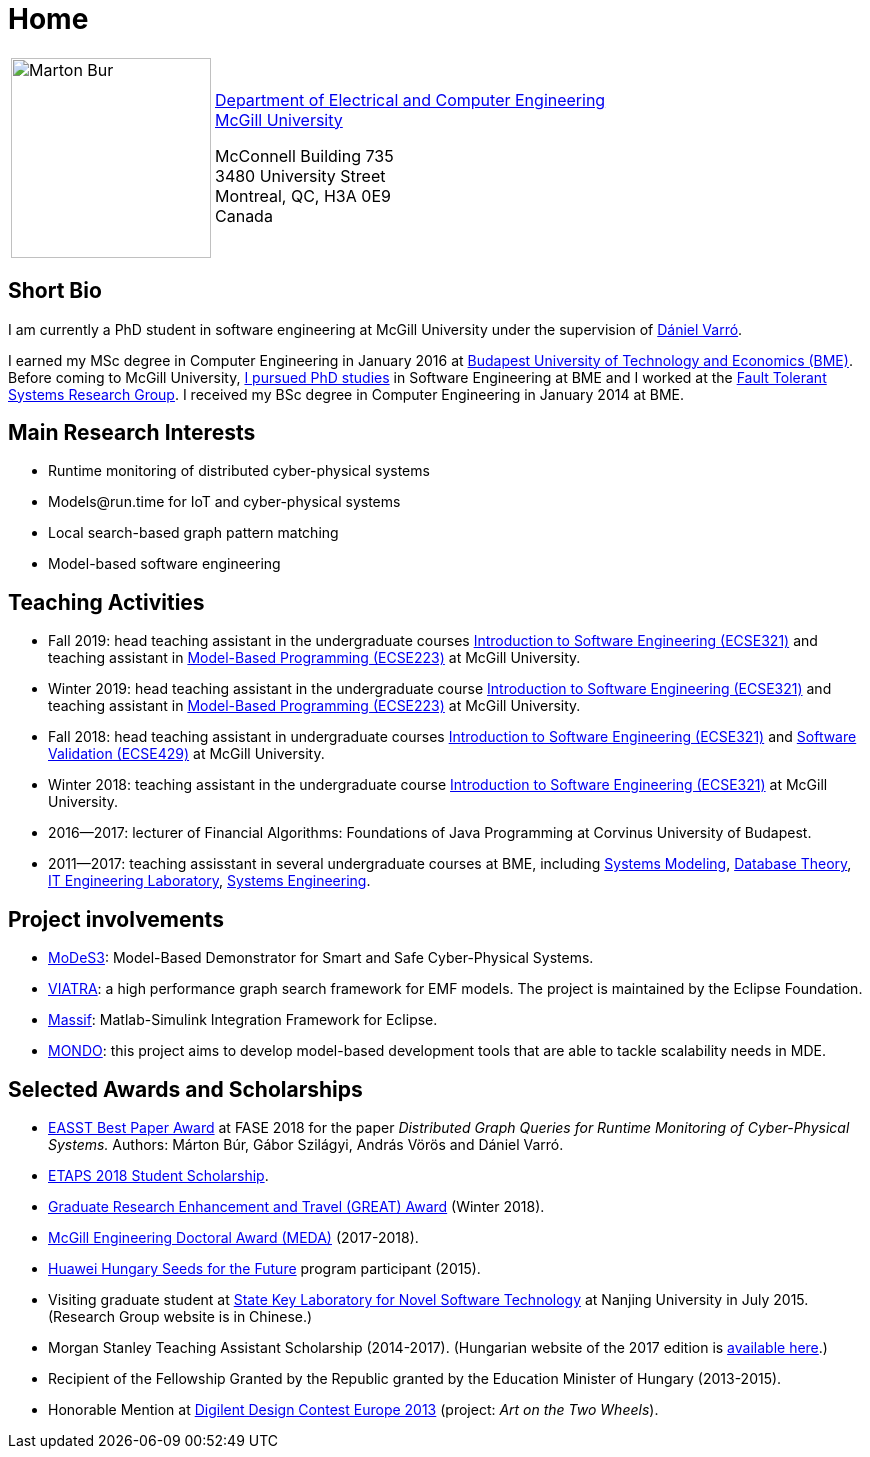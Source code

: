:page-layout: home
:page-permalink: /
= Home
:uri-mcgill: https://www.mcgill.ca/
:uri-ece: https://www.mcgill.ca/ece/


[cols="x,2x", options="none"]
|================

|image:images/marton-bur.png[Marton Bur, width="200px"] 
|{uri-ece}[Department of Electrical and Computer Engineering] +
{uri-mcgill}[McGill University] + 

McConnell Building 735 +
3480 University Street + 
Montreal, QC, H3A 0E9 +
Canada

|================

== Short Bio

I am currently a PhD student in software engineering at McGill University under the supervision of link:https://www.mcgill.ca/ece/daniel-varro[Dániel Varró].

I earned my MSc degree in Computer Engineering in January 2016 at link:https://www.bme.hu/[Budapest University of Technology and Economics (BME)]. Before coming to McGill University, link:https://inf.mit.bme.hu/en/members/burm[I pursued PhD studies] in Software Engineering at BME and I worked at the link:https://inf.mit.bme.hu/en/[Fault Tolerant Systems Research Group]. I received my BSc degree in Computer Engineering in January 2014 at BME.


== Main Research Interests

 * Runtime monitoring of distributed cyber-physical systems
 * \Models@run.time for IoT and cyber-physical systems
 * Local search-based graph pattern matching
 * Model-based software engineering

== Teaching Activities
 
 * Fall 2019: head teaching assistant in the undergraduate courses link:https://www.mcgill.ca/study/2018-2019/courses/ecse-321[Introduction to Software Engineering (ECSE321)] and teaching assistant in link:https://www.mcgill.ca/study/2018-2019/courses/ecse-223[Model-Based Programming (ECSE223)] at McGill University.
 * Winter 2019: head teaching assistant in the undergraduate course link:https://www.mcgill.ca/study/2018-2019/courses/ecse-321[Introduction to Software Engineering (ECSE321)] and teaching assistant in link:https://www.mcgill.ca/study/2018-2019/courses/ecse-223[Model-Based Programming (ECSE223)] at McGill University.
 * Fall 2018: head teaching assistant in undergraduate courses link:https://www.mcgill.ca/study/2018-2019/courses/ecse-321[Introduction to Software Engineering (ECSE321)] and link:https://www.mcgill.ca/study/2018-2019/courses/ecse-429[Software Validation (ECSE429)] at McGill University.
 * Winter 2018: teaching assistant in the undergraduate course link:https://www.mcgill.ca/study/2017-2018/courses/ECSE-321[Introduction to Software Engineering (ECSE321)] at McGill University.
 * 2016--2017: lecturer of Financial Algorithms: Foundations of Java Programming at Corvinus University of Budapest.
 * 2011--2017: teaching assisstant in several undergraduate courses at BME, including link:https://portal.vik.bme.hu/kepzes/targyak/VIMIA401/en/[Systems Modeling], link:https://portal.vik.bme.hu/kepzes/targyak/VITMAB00/en/[Database Theory], link:https://portal.vik.bme.hu/kepzes/targyak/VIAUA372/en/[IT Engineering Laboratory], link:https://portal.vik.bme.hu/kepzes/targyak/VIMIAC01/en/[Systems Engineering].
 
== Project involvements 
 * link:https://modes3.inf.mit.bme.hu/[MoDeS3]: Model-Based Demonstrator for Smart and Safe Cyber-Physical Systems.
 * link:https://eclipse.org/viatra/[VIATRA]: a high performance graph search framework for EMF models. The project is maintained by the Eclipse Foundation. 
 * link:https://github.com/viatra/massif[Massif]: Matlab-Simulink Integration Framework for Eclipse. 
 * link:http://www.mondo-project.org/[MONDO]: this project aims to develop model-based development tools that are able to tackle scalability needs in MDE. 
 
== Selected Awards and Scholarships 

 * link:https://www.etaps.org/[EASST Best Paper Award] at FASE 2018 for the paper _Distributed Graph Queries for Runtime Monitoring of Cyber-Physical Systems._ Authors: Márton Búr, Gábor Szilágyi, András Vörös and Dániel Varró.
 * link:https://www.etaps.org/index.php/2018/etaps-2018-student-scholarships[ETAPS 2018 Student Scholarship]. 
 * link:https://www.mcgill.ca/gps/funding/fac-staff/awards/great[Graduate Research Enhancement and Travel (GREAT) Award] (Winter 2018).
 * link:https://www.mcgill.ca/engineering/students/graduate/funding/meda/meda-recipients[McGill Engineering Doctoral Award (MEDA)] (2017-2018).
 * link:http://www.huawei.com/en/about-huawei/sustainability/win-win-development/social-contribution/seeds-for-the-future/hungary[Huawei Hungary Seeds for the Future] program participant (2015).
 * Visiting graduate student at link:http://keysoftlab.nju.edu.cn/main.htm[State Key Laboratory for Novel Software Technology] at Nanjing University in July 2015. (Research Group website is in Chinese.)
 * Morgan Stanley Teaching Assistant Scholarship (2014-2017). (Hungarian website of the 2017 edition is link:http://proprogressio.hu/morgan-stanley-osztondij-program-bsc-es-msc-hallgatok-reszere-2017-09-10/[available here].)
 * Recipient of the Fellowship Granted by the Republic granted by the Education Minister of Hungary (2013-2015).
 * Honorable Mention at link:http://www.digilentdesigncontest.com/2013-europe.html[Digilent Design Contest Europe 2013] (project: _Art on the Two Wheels_).
